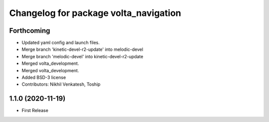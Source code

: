 ^^^^^^^^^^^^^^^^^^^^^^^^^^^^^^^^^^^^^^
Changelog for package volta_navigation
^^^^^^^^^^^^^^^^^^^^^^^^^^^^^^^^^^^^^^

Forthcoming
-----------
* Updated yaml config and launch files.
* Merge branch 'kinetic-devel-r2-update' into melodic-devel
* Merge branch 'melodic-devel' into kinetic-devel-r2-update
* Merged volta_development.
* Merged volta_development.
* Added BSD-3 license
* Contributors: Nikhil Venkatesh, Toship

1.1.0 (2020-11-19)
------------------
* First Release
